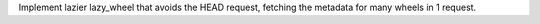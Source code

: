 Implement lazier lazy_wheel that avoids the HEAD request, fetching the metadata
for many wheels in 1 request.